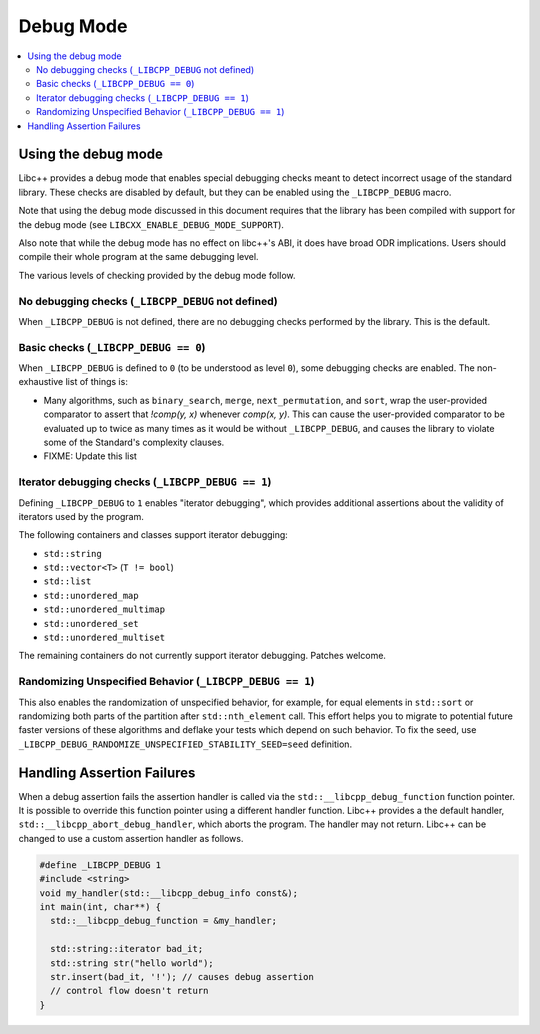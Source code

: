 ==========
Debug Mode
==========

.. contents::
   :local:

.. _using-debug-mode:

Using the debug mode
====================

Libc++ provides a debug mode that enables special debugging checks meant to detect
incorrect usage of the standard library. These checks are disabled by default, but
they can be enabled using the ``_LIBCPP_DEBUG`` macro.

Note that using the debug mode discussed in this document requires that the library
has been compiled with support for the debug mode (see ``LIBCXX_ENABLE_DEBUG_MODE_SUPPORT``).

Also note that while the debug mode has no effect on libc++'s ABI, it does have broad ODR
implications. Users should compile their whole program at the same debugging level.

The various levels of checking provided by the debug mode follow.

No debugging checks (``_LIBCPP_DEBUG`` not defined)
---------------------------------------------------
When ``_LIBCPP_DEBUG`` is not defined, there are no debugging checks performed by
the library. This is the default.

Basic checks (``_LIBCPP_DEBUG == 0``)
-------------------------------------
When ``_LIBCPP_DEBUG`` is defined to ``0`` (to be understood as level ``0``), some
debugging checks are enabled. The non-exhaustive list of things is:

- Many algorithms, such as ``binary_search``, ``merge``, ``next_permutation``, and ``sort``,
  wrap the user-provided comparator to assert that `!comp(y, x)` whenever
  `comp(x, y)`. This can cause the user-provided comparator to be evaluated
  up to twice as many times as it would be without ``_LIBCPP_DEBUG``, and
  causes the library to violate some of the Standard's complexity clauses.

- FIXME: Update this list

Iterator debugging checks (``_LIBCPP_DEBUG == 1``)
--------------------------------------------------
Defining ``_LIBCPP_DEBUG`` to ``1`` enables "iterator debugging", which provides
additional assertions about the validity of iterators used by the program.

The following containers and classes support iterator debugging:

- ``std::string``
- ``std::vector<T>`` (``T != bool``)
- ``std::list``
- ``std::unordered_map``
- ``std::unordered_multimap``
- ``std::unordered_set``
- ``std::unordered_multiset``

The remaining containers do not currently support iterator debugging.
Patches welcome.

Randomizing Unspecified Behavior (``_LIBCPP_DEBUG == 1``)
---------------------------------------------------------
This also enables the randomization of unspecified behavior, for
example, for equal elements in ``std::sort`` or randomizing both parts of
the partition after ``std::nth_element`` call. This effort helps you to migrate
to potential future faster versions of these algorithms and deflake your tests
which depend on such behavior. To fix the seed, use
``_LIBCPP_DEBUG_RANDOMIZE_UNSPECIFIED_STABILITY_SEED=seed`` definition.

Handling Assertion Failures
===========================
When a debug assertion fails the assertion handler is called via the
``std::__libcpp_debug_function`` function pointer. It is possible to override
this function pointer using a different handler function. Libc++ provides a
the default handler, ``std::__libcpp_abort_debug_handler``, which aborts the
program. The handler may not return. Libc++ can be changed to use a custom
assertion handler as follows.

.. code-block:: cpp

  #define _LIBCPP_DEBUG 1
  #include <string>
  void my_handler(std::__libcpp_debug_info const&);
  int main(int, char**) {
    std::__libcpp_debug_function = &my_handler;

    std::string::iterator bad_it;
    std::string str("hello world");
    str.insert(bad_it, '!'); // causes debug assertion
    // control flow doesn't return
  }
